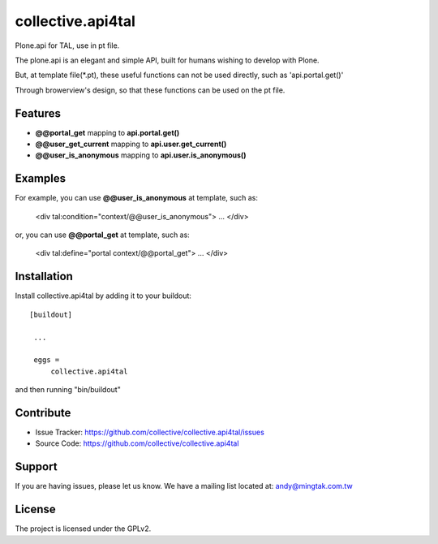 .. This README is meant for consumption by humans and pypi. Pypi can render rst files so please do not use Sphinx features.
   If you want to learn more about writing documentation, please check out: http://docs.plone.org/about/documentation_styleguide_addons.html
   This text does not appear on pypi or github. It is a comment.

==============================================================================
collective.api4tal
==============================================================================

Plone.api for TAL, use in pt file.

The plone.api is an elegant and simple API, built for humans wishing to develop with Plone.

But, at template file(*.pt), these useful functions can not be used directly, such as 'api.portal.get()'

Through browerview's design, so that these functions can be used on the pt file.

Features
--------

- **@@portal_get** mapping to **api.portal.get()**
- **@@user_get_current** mapping to **api.user.get_current()**
- **@@user_is_anonymous** mapping to **api.user.is_anonymous()**

Examples
--------

For example, you can use **@@user_is_anonymous** at template, such as:

    <div tal:condition="context/@@user_is_anonymous">
    ...
    </div>

or, you can use **@@portal_get** at template, such as:

    <div tal:define="portal context/@@portal_get">
    ...
    </div>

Installation
------------

Install collective.api4tal by adding it to your buildout::

   [buildout]

    ...

    eggs =
        collective.api4tal

and then running "bin/buildout"


Contribute
----------

- Issue Tracker: https://github.com/collective/collective.api4tal/issues
- Source Code: https://github.com/collective/collective.api4tal


Support
-------

If you are having issues, please let us know.
We have a mailing list located at: andy@mingtak.com.tw


License
-------

The project is licensed under the GPLv2.
